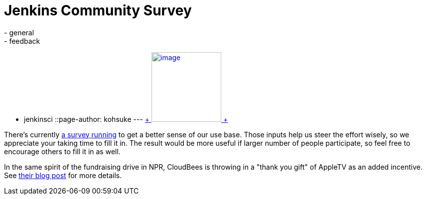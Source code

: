 = Jenkins Community Survey
:nodeid: 344
:created: 1320338605
:tags:
  - general
  - feedback
  - jenkinsci
::page-author: kohsuke
---
https://en.wikipedia.org/wiki/Census[ +
image:https://upload.wikimedia.org/wikipedia/commons/thumb/6/6f/Volkstelling_1925_Census.jpg/300px-Volkstelling_1925_Census.jpg[image,height=140] +
] +


There's currently https://bit.ly/rYnFy2[a survey running] to get a better sense of our use base. Those inputs help us steer the effort wisely, so we appreciate your taking time to fill it in. The result would be more useful if larger number of people participate, so feel free to encourage others to fill it in as well. +

In the same spirit of the fundraising drive in NPR, CloudBees is throwing in a "thank you gift" of AppleTV as an added incentive. See https://blog.cloudbees.com/2011/11/take-jenkins-survey.html[their blog post] for more details.
